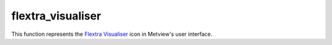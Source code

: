 
flextra_visualiser
=========================

.. container::
    
    .. container:: leftside

        .. image:: /_static/FLEXTRA_VISUALISER.png
           :width: 48px

    .. container:: rightside

        This function represents the `Flextra Visualiser <https://confluence.ecmwf.int/display/METV/flextra+visualiser>`_ icon in Metview's user interface.


.. py:function:: flextra_visualiser(**kwargs)
  
    Description comes here!


    :param flextra_plot_type: 
    :type flextra_plot_type: str


    :param flextra_plot_content: 
    :type flextra_plot_content: str


    :param flextra_filename: 
    :type flextra_filename: str


    :param flextra_data: 
    :type flextra_data: str


    :param flextra_group_index: 
    :type flextra_group_index: number


    :param flextra_x_variable: 
    :type flextra_x_variable: str


    :param flextra_y_variable: 
    :type flextra_y_variable: str


    :param flextra_label_variable: 
    :type flextra_label_variable: str


    :param flextra_label_period: 
    :type flextra_label_period: str


    :rtype: None


.. minigallery:: metview.flextra_visualiser
    :add-heading:


